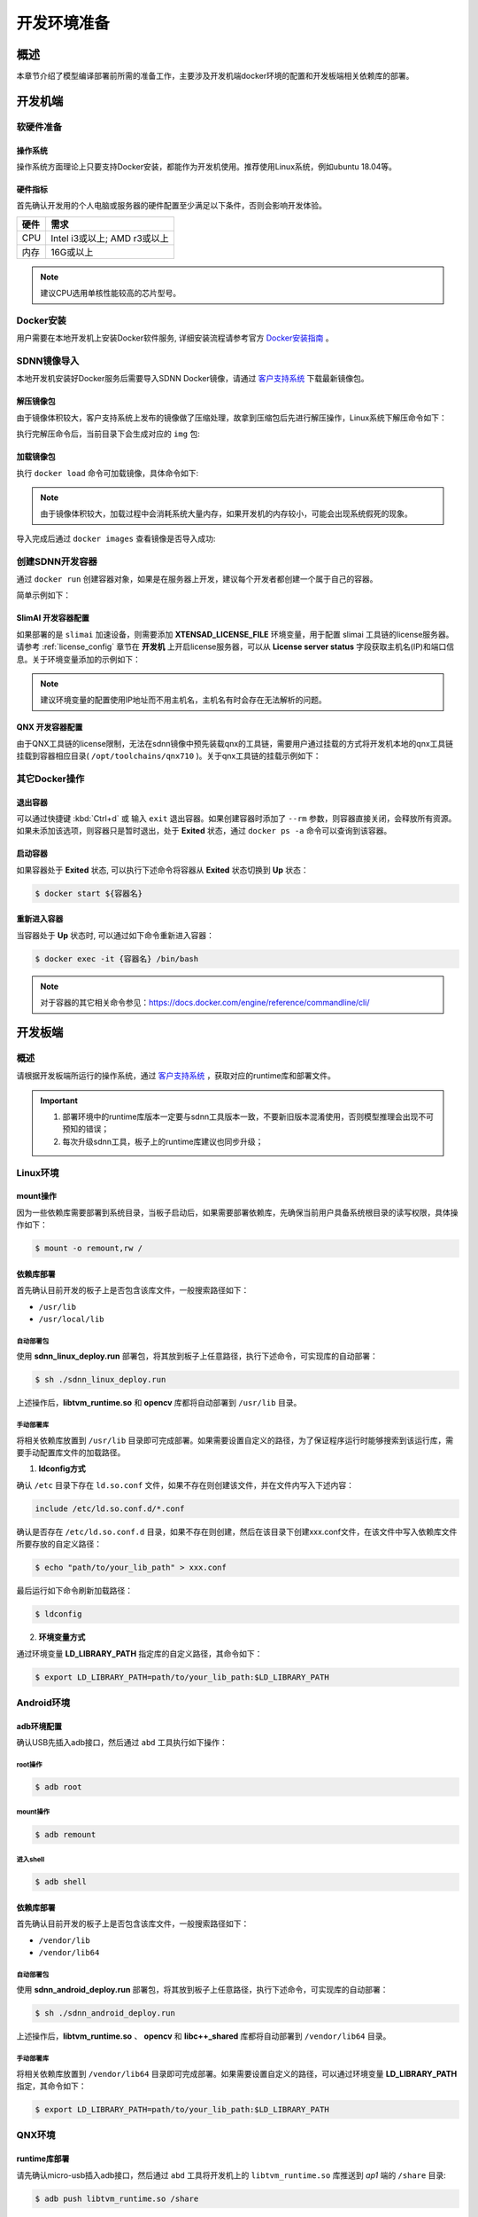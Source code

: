 .. _develop_prepare:

============
开发环境准备
============

----
概述
----

本章节介绍了模型编译部署前所需的准备工作，主要涉及开发机端docker环境的配置和开发板端相关依赖库的部署。

--------
开发机端
--------

软硬件准备
==========

操作系统
--------

操作系统方面理论上只要支持Docker安装，都能作为开发机使用。推荐使用Linux系统，例如ubuntu 18.04等。

硬件指标
--------

首先确认开发用的个人电脑或服务器的硬件配置至少满足以下条件，否则会影响开发体验。

+------+------------------------------+
| 硬件 | 需求                         |
+======+==============================+
| CPU  | Intel i3或以上; AMD r3或以上 |
+------+------------------------------+
| 内存 | 16G或以上                    |
+------+------------------------------+

.. note::

   建议CPU选用单核性能较高的芯片型号。

Docker安装
==========

用户需要在本地开发机上安装Docker软件服务, 详细安装流程请参考官方 `Docker安装指南 <https://docs.docker.com/get-docker>`_ 。


SDNN镜像导入
============

本地开发机安装好Docker服务后需要导入SDNN Docker镜像，请通过 `客户支持系统 <https://support.semidrive.com/account/login>`_ 下载最新镜像包。

解压镜像包
----------

由于镜像体积较大，客户支持系统上发布的镜像做了压缩处理，故拿到压缩包后先进行解压操作，Linux系统下解压命令如下：

.. code-block:: bash
   :linenos:

   $ tar zxvf sdnn_docker_{版本号}.tgz

执行完解压命令后，当前目录下会生成对应的 ``img`` 包:

.. code-block:: shell
   :linenos:

   $ ls *.img

   sdnn_docker_{版本号}.img

加载镜像包
----------

执行 ``docker load`` 命令可加载镜像，具体命令如下:

.. code-block:: shell
   :linenos:

   $ docker load -i sdnn_docker_{版本号}.img

.. note::

   由于镜像体积较大，加载过程中会消耗系统大量内存，如果开发机的内存较小，可能会出现系统假死的现象。

导入完成后通过 ``docker images`` 查看镜像是否导入成功:

.. code-block:: shell
   :linenos:

   $ docker images

   REPOSITORY      TAG           IMAGE ID       CREATED        SIZE
   sdnn            v3.0.0        756501bfa3c0   17 hours ago   24.3GB

.. _sdnn_dev_container:

创建SDNN开发容器
================

通过 ``docker run`` 创建容器对象，如果是在服务器上开发，建议每个开发者都创建一个属于自己的容器。

.. code-block:: shell
   :linenos:

   $ docker run -it --rm \
            --name ${容器名} \
            -v ${挂载开发机中的目录}:${容器内所映射的目录} \
            -e ${容器中的环境变量} \
            ${镜像名}：${标签名}  /bin/bash

简单示例如下：

.. code-block:: shell
   :linenos:

   $ docker run -it --name sdnn_$USER -v ${PWD}:$HOME sdnn:v3.0.0 /bin/bash

SlimAI 开发容器配置
-------------------

如果部署的是 ``slimai`` 加速设备，则需要添加 **XTENSAD_LICENSE_FILE** 环境变量，用于配置 slimai 工具链的license服务器。请参考 :ref:`license_config` 章节在 **开发机** 上开启license服务器，可以从 **License server status** 字段获取主机名(IP)和端口信息。关于环境变量添加的示例如下：

.. code-block:: shell
   :linenos:

   $ docker run -it \
            --name sdnn_$USER \
            -v ${PWD}:$HOME \
            -e XTENSAD_LICENSE_FILE="27030@10.18.10.241" \
            sdnn:v3.0.0 /bin/bash

.. note::

   建议环境变量的配置使用IP地址而不用主机名，主机名有时会存在无法解析的问题。

QNX 开发容器配置
----------------

由于QNX工具链的license限制，无法在sdnn镜像中预先装载qnx的工具链，需要用户通过挂载的方式将开发机本地的qnx工具链挂载到容器相应目录( ``/opt/toolchains/qnx710`` )。关于qnx工具链的挂载示例如下：

.. code-block:: shell
   :linenos:

   $ docker run -it \
            --name sdnn_$USER \
            -v $PWD:$HOME \
            -v {开发机qnx工具链的绝对路径}:/opt/toolchains/qnx710
            sdnn:v3.0.0 /bin/bash


其它Docker操作
==============

退出容器
--------


可以通过快捷键 :kbd:`Ctrl+d` 或 输入 ``exit`` 退出容器。如果创建容器时添加了 ``--rm`` 参数，则容器直接关闭，会释放所有资源。如果未添加该选项，则容器只是暂时退出，处于 **Exited** 状态，通过 ``docker ps -a`` 命令可以查询到该容器。


启动容器
--------

如果容器处于 **Exited** 状态, 可以执行下述命令将容器从 **Exited** 状态切换到 **Up** 状态：

.. code-block:: bash

   $ docker start ${容器名}


重新进入容器
------------

当容器处于 **Up** 状态时, 可以通过如下命令重新进入容器：

.. code-block:: shell

   $ docker exec -it {容器名} /bin/bash

.. note::

   对于容器的其它相关命令参见：https://docs.docker.com/engine/reference/commandline/cli/

.. _develop_board:

--------
开发板端
--------

概述
====

请根据开发板端所运行的操作系统，通过 `客户支持系统 <https://support.semidrive.com/account/login>`_ ，获取对应的runtime库和部署文件。

.. important::

   #. 部署环境中的runtime库版本一定要与sdnn工具版本一致，不要新旧版本混淆使用，否则模型推理会出现不可预知的错误；
   #. 每次升级sdnn工具，板子上的runtime库建议也同步升级；

Linux环境
=========

mount操作
---------

因为一些依赖库需要部署到系统目录，当板子启动后，如果需要部署依赖库，先确保当前用户具备系统根目录的读写权限，具体操作如下：

.. code-block:: bash

   $ mount -o remount,rw /

依赖库部署
----------

首先确认目前开发的板子上是否包含该库文件，一般搜索路径如下：

- ``/usr/lib``
- ``/usr/local/lib``

自动部署包
**********

使用 **sdnn_linux_deploy.run** 部署包，将其放到板子上任意路径，执行下述命令，可实现库的自动部署：

.. code-block:: bash

   $ sh ./sdnn_linux_deploy.run

上述操作后，**libtvm_runtime.so** 和 **opencv** 库都将自动部署到 ``/usr/lib`` 目录。

手动部署库
**********

将相关依赖库放置到 ``/usr/lib`` 目录即可完成部署。如果需要设置自定义的路径，为了保证程序运行时能够搜索到该运行库，需要手动配置库文件的加载路径。

1. **ldconfig方式**

确认 ``/etc`` 目录下存在 ``ld.so.conf`` 文件，如果不存在则创建该文件，并在文件内写入下述内容：

.. code-block:: bash

   include /etc/ld.so.conf.d/*.conf

确认是否存在 ``/etc/ld.so.conf.d`` 目录，如果不存在则创建，然后在该目录下创建xxx.conf文件，在该文件中写入依赖库文件所要存放的自定义路径：

.. code-block:: bash

   $ echo "path/to/your_lib_path" > xxx.conf

最后运行如下命令刷新加载路径：

.. code-block:: bash

   $ ldconfig

2. **环境变量方式**

通过环境变量 **LD_LIBRARY_PATH** 指定库的自定义路径，其命令如下：

.. code-block:: bash

   $ export LD_LIBRARY_PATH=path/to/your_lib_path:$LD_LIBRARY_PATH

Android环境
===========

adb环境配置
-----------

确认USB先插入adb接口，然后通过 ``abd`` 工具执行如下操作：

root操作
********

.. code-block:: bash

   $ adb root

mount操作
*********

.. code-block:: bash

   $ adb remount

进入shell
*********

.. code-block:: bash

   $ adb shell

依赖库部署
----------

首先确认目前开发的板子上是否包含该库文件，一般搜索路径如下：

- ``/vendor/lib``
- ``/vendor/lib64``

自动部署包
**********

使用 **sdnn_android_deploy.run** 部署包，将其放到板子上任意路径，执行下述命令，可实现库的自动部署：

.. code-block:: bash

   $ sh ./sdnn_android_deploy.run

上述操作后，**libtvm_runtime.so** 、 **opencv** 和 **libc++_shared** 库都将自动部署到 ``/vendor/lib64`` 目录。

手动部署库
**********

将相关依赖库放置到 ``/vendor/lib64`` 目录即可完成部署。如果需要设置自定义的路径，可以通过环境变量 **LD_LIBRARY_PATH** 指定，其命令如下：

.. code-block:: bash

   $ export LD_LIBRARY_PATH=path/to/your_lib_path:$LD_LIBRARY_PATH

QNX环境
=======

runtime库部署
-------------

请先确认micro-usb插入adb接口，然后通过 ``abd`` 工具将开发机上的 ``libtvm_runtime.so`` 库推送到 *ap1* 端的 ``/share`` 目录:

.. code-block:: bash

   $ adb push libtvm_runtime.so /share

然后进入 *ap1* 端的 `shell`:

.. code-block:: bash

   $ adb shell

在 *ap1* 端的shell窗口输入如下命令，进入 *ap2* 端的shell:

.. code-block:: bash

   $ sdshell ap2

在 *ap2* 端配置动态库搜索路径，将 ``libtvm_runtime.so`` 库的路径加入搜索范围：

.. code-block:: shell

   $ export LD_LIBRARY_PATH=/nfs:$LD_LIBRARY_PATH

通过上述步骤，完成了 ``libtvm_runtime.so`` 库的部署。